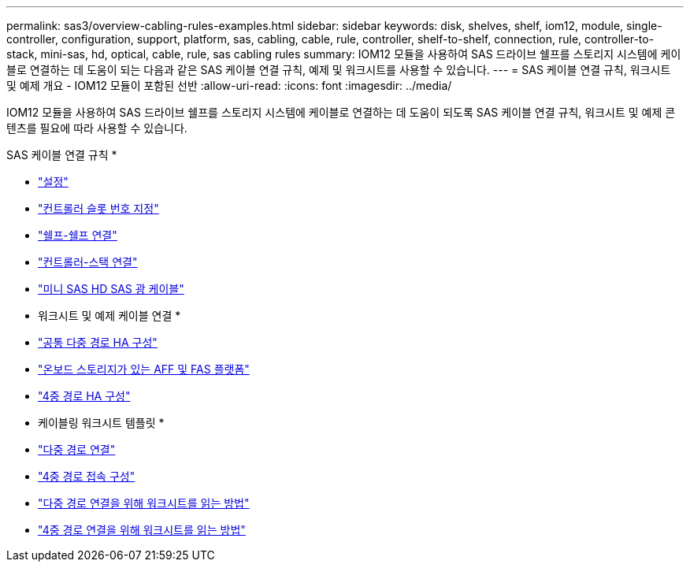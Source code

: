 ---
permalink: sas3/overview-cabling-rules-examples.html 
sidebar: sidebar 
keywords: disk, shelves, shelf, iom12, module, single-controller, configuration, support, platform, sas, cabling, cable, rule, controller, shelf-to-shelf, connection, rule, controller-to-stack, mini-sas, hd, optical, cable, rule, sas cabling rules 
summary: IOM12 모듈을 사용하여 SAS 드라이브 쉘프를 스토리지 시스템에 케이블로 연결하는 데 도움이 되는 다음과 같은 SAS 케이블 연결 규칙, 예제 및 워크시트를 사용할 수 있습니다. 
---
= SAS 케이블 연결 규칙, 워크시트 및 예제 개요 - IOM12 모듈이 포함된 선반
:allow-uri-read: 
:icons: font
:imagesdir: ../media/


[role="lead"]
IOM12 모듈을 사용하여 SAS 드라이브 쉘프를 스토리지 시스템에 케이블로 연결하는 데 도움이 되도록 SAS 케이블 연결 규칙, 워크시트 및 예제 콘텐츠를 필요에 따라 사용할 수 있습니다.

SAS 케이블 연결 규칙 *

* link:install-cabling-rules.html#configuration-rules["설정"]
* link:install-cabling-rules.html#controller-slot-numbering-rules["컨트롤러 슬롯 번호 지정"]
* link:install-cabling-rules.html#shelf-to-shelf-connection-rules["쉘프-쉘프 연결"]
* link:install-cabling-rules.html#controller-to-stack-connection-rules["컨트롤러-스택 연결"]
* link:install-cabling-rules.html#mini-sas-hd-sas-optical-cable-rules["미니 SAS HD SAS 광 케이블"]


* 워크시트 및 예제 케이블 연결 *

* link:install-cabling-worksheets-examples-multipath.html["공통 다중 경로 HA 구성"]
* link:install-cabling-worksheets-examples-fas2600.html["온보드 스토리지가 있는 AFF 및 FAS 플랫폼"]
* link:install-worksheets-examples-quadpath.html["4중 경로 HA 구성"]


* 케이블링 워크시트 템플릿 *

* link:install-cabling-worksheet-template-multipath.html["다중 경로 연결"]
* link:install-cabling-worksheet-template-quadpath.html["4중 경로 접속 구성"]
* link:install-cabling-worksheets-how-to-read-multipath.html["다중 경로 연결을 위해 워크시트를 읽는 방법"]
* link:install-cabling-worksheets-how-to-read-quadpath.html["4중 경로 연결을 위해 워크시트를 읽는 방법"]

